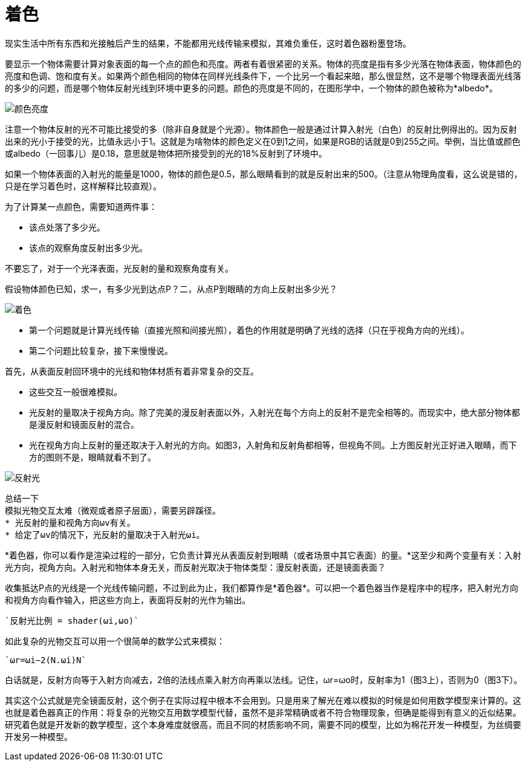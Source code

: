= 着色
:hp-tags: graphic
:hp-alt-title: shading

现实生活中所有东西和光接触后产生的结果，不能都用光线传输来模拟，其难负重任，这时着色器粉墨登场。

要显示一个物体需要计算对象表面的每一个点的颜色和亮度。两者有着很紧密的关系。物体的亮度是指有多少光落在物体表面，物体颜色的亮度和色调、饱和度有关。如果两个颜色相同的物体在同样光线条件下，一个比另一个看起来暗，那么很显然，这不是哪个物理表面光线落的多少的问题，而是哪个物体反射光线到环境中更多的问题。颜色的亮度是不同的，在图形学中，一个物体的颜色被称为*albedo*。

image:http://www.scratchapixel.com/images/upload/rendering-3d-scene-overview/color-brightness.png[alt="颜色亮度"]


[Literal]
注意一个物体反射的光不可能比接受的多（除非自身就是个光源）。物体颜色一般是通过计算入射光（白色）的反射比例得出的。因为反射出来的光小于接受的光，比值永远小于1。这就是为啥物体的颜色定义在0到1之间，如果是RGB的话就是0到255之间。举例，当比值或颜色或albedo（一回事儿）是0.18，意思就是物体把所接受到的光的18%反射到了环境中。

如果一个物体表面的入射光的能量是1000，物体的颜色是0.5，那么眼睛看到的就是反射出来的500。（注意从物理角度看，这么说是错的，只是在学习着色时，这样解释比较直观）。

为了计算某一点颜色，需要知道两件事：

* 该点处落了多少光。
* 该点的观察角度反射出多少光。

不要忘了，对于一个光泽表面，光反射的量和观察角度有关。

假设物体颜色已知，求一，有多少光到达点P？二，从点P到眼睛的方向上反射出多少光？

image:http://www.scratchapixel.com/images/upload/rendering-3d-scene-overview/shading1.png[alt="着色"]

* 第一个问题就是计算光线传输（直接光照和间接光照），着色的作用就是明确了光线的选择（只在乎视角方向的光线）。
* 第二个问题比较复杂，接下来慢慢说。

首先，从表面反射回环境中的光线和物体材质有着非常复杂的交互。

* 这些交互一般很难模拟。
* 光反射的量取决于视角方向。除了完美的漫反射表面以外，入射光在每个方向上的反射不是完全相等的。而现实中，绝大部分物体都是漫反射和镜面反射的混合。
* 光在视角方向上反射的量还取决于入射光的方向。如图3，入射角和反射角都相等，但视角不同。上方图反射光正好进入眼睛，而下方的图则不是，眼睛就看不到了。

image:http://www.scratchapixel.com/images/upload/rendering-3d-scene-overview/reflection2.png[alt="反射光"]

[listing]
总结一下
模拟光物交互太难（微观或者原子层面），需要另辟蹊径。
* 光反射的量和视角方向ωv有关。
* 给定了ωv的情况下，光反射的量取决于入射光ωi。

*着色器，你可以看作是渲染过程的一部分，它负责计算光从表面反射到眼睛（或者场景中其它表面）的量。*这至少和两个变量有关：入射光方向，视角方向。入射光和物体本身无关，而反射光取决于物体类型：漫反射表面，还是镜面表面？

收集抵达P点的光线是一个光线传输问题，不过到此为止，我们都算作是*着色器*。可以把一个着色器当作是程序中的程序，把入射光方向和视角方向看作输入，把这些方向上，表面将反射的光作为输出。

    `反射光比例 = shader(ωi,ωo)`

如此复杂的光物交互可以用一个很简单的数学公式来模拟：

    `ωr=ωi−2(N.ωi)N`

白话就是，反射方向等于入射方向减去，2倍的法线点乘入射方向再乘以法线。记住，ωr=ωo时，反射率为1（图3上），否则为0（图3下）。

[Literal]
其实这个公式就是完全镜面反射，这个例子在实际过程中根本不会用到。只是用来了解光在难以模拟的时候是如何用数学模型来计算的。这也就是着色器真正的作用：将复杂的光物交互用数学模型代替，虽然不是非常精确或者不符合物理现象，但确是能得到有意义的近似结果。研究着色就是开发新的数学模型，这个本身难度就很高，而且不同的材质影响不同，需要不同的模型，比如为棉花开发一种模型，为丝绸要开发另一种模型。